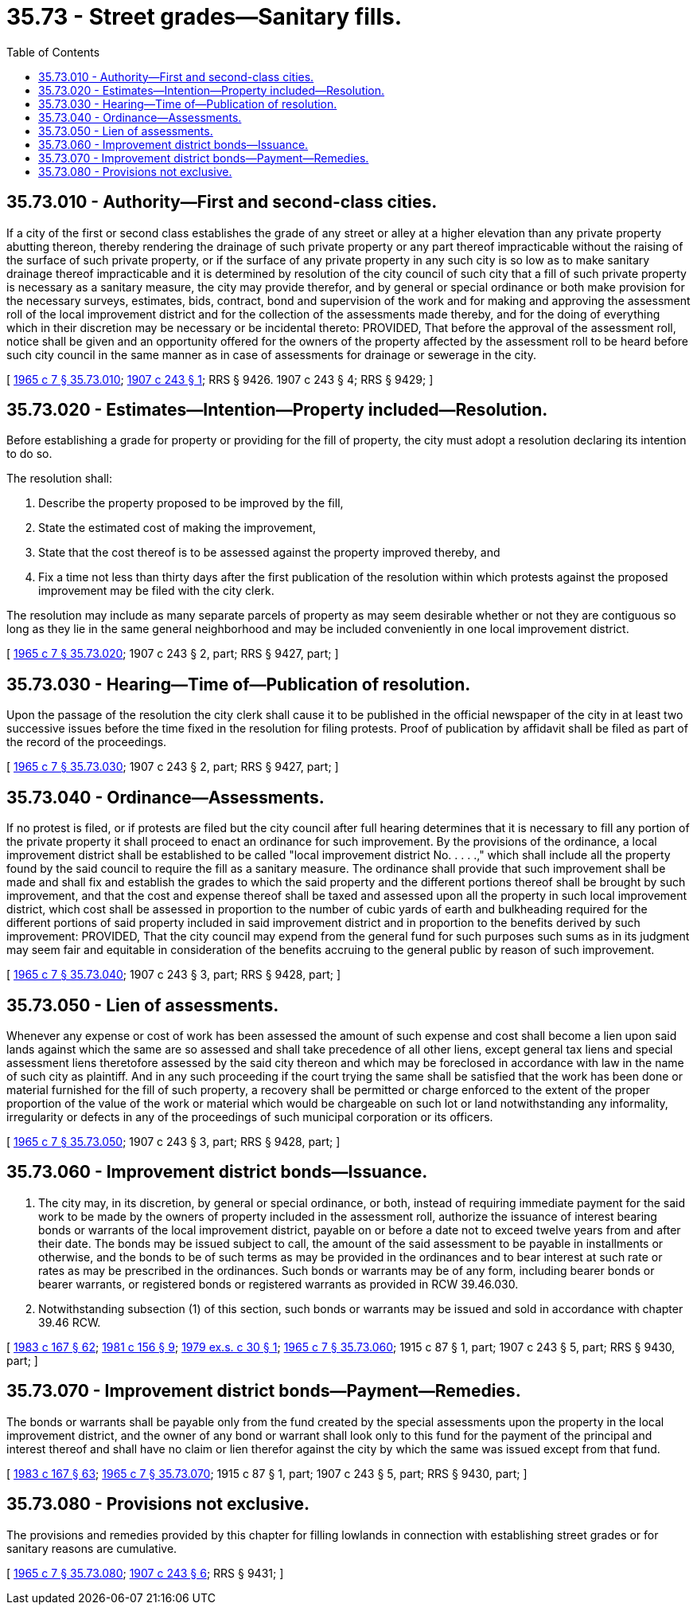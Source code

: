= 35.73 - Street grades—Sanitary fills.
:toc:

== 35.73.010 - Authority—First and second-class cities.
If a city of the first or second class establishes the grade of any street or alley at a higher elevation than any private property abutting thereon, thereby rendering the drainage of such private property or any part thereof impracticable without the raising of the surface of such private property, or if the surface of any private property in any such city is so low as to make sanitary drainage thereof impracticable and it is determined by resolution of the city council of such city that a fill of such private property is necessary as a sanitary measure, the city may provide therefor, and by general or special ordinance or both make provision for the necessary surveys, estimates, bids, contract, bond and supervision of the work and for making and approving the assessment roll of the local improvement district and for the collection of the assessments made thereby, and for the doing of everything which in their discretion may be necessary or be incidental thereto: PROVIDED, That before the approval of the assessment roll, notice shall be given and an opportunity offered for the owners of the property affected by the assessment roll to be heard before such city council in the same manner as in case of assessments for drainage or sewerage in the city.

[ http://leg.wa.gov/CodeReviser/documents/sessionlaw/1965c7.pdf?cite=1965%20c%207%20§%2035.73.010[1965 c 7 § 35.73.010]; http://leg.wa.gov/CodeReviser/documents/sessionlaw/1907c243.pdf?cite=1907%20c%20243%20§%201[1907 c 243 § 1]; RRS § 9426.   1907 c 243 § 4; RRS § 9429; ]

== 35.73.020 - Estimates—Intention—Property included—Resolution.
Before establishing a grade for property or providing for the fill of property, the city must adopt a resolution declaring its intention to do so.

The resolution shall:

. Describe the property proposed to be improved by the fill,

. State the estimated cost of making the improvement,

. State that the cost thereof is to be assessed against the property improved thereby, and

. Fix a time not less than thirty days after the first publication of the resolution within which protests against the proposed improvement may be filed with the city clerk.

The resolution may include as many separate parcels of property as may seem desirable whether or not they are contiguous so long as they lie in the same general neighborhood and may be included conveniently in one local improvement district.

[ http://leg.wa.gov/CodeReviser/documents/sessionlaw/1965c7.pdf?cite=1965%20c%207%20§%2035.73.020[1965 c 7 § 35.73.020]; 1907 c 243 § 2, part; RRS § 9427, part; ]

== 35.73.030 - Hearing—Time of—Publication of resolution.
Upon the passage of the resolution the city clerk shall cause it to be published in the official newspaper of the city in at least two successive issues before the time fixed in the resolution for filing protests. Proof of publication by affidavit shall be filed as part of the record of the proceedings.

[ http://leg.wa.gov/CodeReviser/documents/sessionlaw/1965c7.pdf?cite=1965%20c%207%20§%2035.73.030[1965 c 7 § 35.73.030]; 1907 c 243 § 2, part; RRS § 9427, part; ]

== 35.73.040 - Ordinance—Assessments.
If no protest is filed, or if protests are filed but the city council after full hearing determines that it is necessary to fill any portion of the private property it shall proceed to enact an ordinance for such improvement. By the provisions of the ordinance, a local improvement district shall be established to be called "local improvement district No. . . . .," which shall include all the property found by the said council to require the fill as a sanitary measure. The ordinance shall provide that such improvement shall be made and shall fix and establish the grades to which the said property and the different portions thereof shall be brought by such improvement, and that the cost and expense thereof shall be taxed and assessed upon all the property in such local improvement district, which cost shall be assessed in proportion to the number of cubic yards of earth and bulkheading required for the different portions of said property included in said improvement district and in proportion to the benefits derived by such improvement: PROVIDED, That the city council may expend from the general fund for such purposes such sums as in its judgment may seem fair and equitable in consideration of the benefits accruing to the general public by reason of such improvement.

[ http://leg.wa.gov/CodeReviser/documents/sessionlaw/1965c7.pdf?cite=1965%20c%207%20§%2035.73.040[1965 c 7 § 35.73.040]; 1907 c 243 § 3, part; RRS § 9428, part; ]

== 35.73.050 - Lien of assessments.
Whenever any expense or cost of work has been assessed the amount of such expense and cost shall become a lien upon said lands against which the same are so assessed and shall take precedence of all other liens, except general tax liens and special assessment liens theretofore assessed by the said city thereon and which may be foreclosed in accordance with law in the name of such city as plaintiff. And in any such proceeding if the court trying the same shall be satisfied that the work has been done or material furnished for the fill of such property, a recovery shall be permitted or charge enforced to the extent of the proper proportion of the value of the work or material which would be chargeable on such lot or land notwithstanding any informality, irregularity or defects in any of the proceedings of such municipal corporation or its officers.

[ http://leg.wa.gov/CodeReviser/documents/sessionlaw/1965c7.pdf?cite=1965%20c%207%20§%2035.73.050[1965 c 7 § 35.73.050]; 1907 c 243 § 3, part; RRS § 9428, part; ]

== 35.73.060 - Improvement district bonds—Issuance.
. The city may, in its discretion, by general or special ordinance, or both, instead of requiring immediate payment for the said work to be made by the owners of property included in the assessment roll, authorize the issuance of interest bearing bonds or warrants of the local improvement district, payable on or before a date not to exceed twelve years from and after their date. The bonds may be issued subject to call, the amount of the said assessment to be payable in installments or otherwise, and the bonds to be of such terms as may be provided in the ordinances and to bear interest at such rate or rates as may be prescribed in the ordinances. Such bonds or warrants may be of any form, including bearer bonds or bearer warrants, or registered bonds or registered warrants as provided in RCW 39.46.030.

. Notwithstanding subsection (1) of this section, such bonds or warrants may be issued and sold in accordance with chapter 39.46 RCW.

[ http://leg.wa.gov/CodeReviser/documents/sessionlaw/1983c167.pdf?cite=1983%20c%20167%20§%2062[1983 c 167 § 62]; http://leg.wa.gov/CodeReviser/documents/sessionlaw/1981c156.pdf?cite=1981%20c%20156%20§%209[1981 c 156 § 9]; http://leg.wa.gov/CodeReviser/documents/sessionlaw/1979ex1c30.pdf?cite=1979%20ex.s.%20c%2030%20§%201[1979 ex.s. c 30 § 1]; http://leg.wa.gov/CodeReviser/documents/sessionlaw/1965c7.pdf?cite=1965%20c%207%20§%2035.73.060[1965 c 7 § 35.73.060]; 1915 c 87 § 1, part; 1907 c 243 § 5, part; RRS § 9430, part; ]

== 35.73.070 - Improvement district bonds—Payment—Remedies.
The bonds or warrants shall be payable only from the fund created by the special assessments upon the property in the local improvement district, and the owner of any bond or warrant shall look only to this fund for the payment of the principal and interest thereof and shall have no claim or lien therefor against the city by which the same was issued except from that fund.

[ http://leg.wa.gov/CodeReviser/documents/sessionlaw/1983c167.pdf?cite=1983%20c%20167%20§%2063[1983 c 167 § 63]; http://leg.wa.gov/CodeReviser/documents/sessionlaw/1965c7.pdf?cite=1965%20c%207%20§%2035.73.070[1965 c 7 § 35.73.070]; 1915 c 87 § 1, part; 1907 c 243 § 5, part; RRS § 9430, part; ]

== 35.73.080 - Provisions not exclusive.
The provisions and remedies provided by this chapter for filling lowlands in connection with establishing street grades or for sanitary reasons are cumulative.

[ http://leg.wa.gov/CodeReviser/documents/sessionlaw/1965c7.pdf?cite=1965%20c%207%20§%2035.73.080[1965 c 7 § 35.73.080]; http://leg.wa.gov/CodeReviser/documents/sessionlaw/1907c243.pdf?cite=1907%20c%20243%20§%206[1907 c 243 § 6]; RRS § 9431; ]

